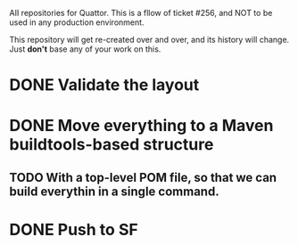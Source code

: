AII repositories for Quattor. This is a fllow of ticket #256, and NOT
to be used in any production environment.

This repository will get re-created over and over, and its history
will change. Just *don't* base any of your work on this.

* DONE Validate the layout

* DONE Move everything to a Maven buildtools-based structure

** TODO With a top-level POM file, so that we can build everythin in a single command.

* DONE Push to SF


